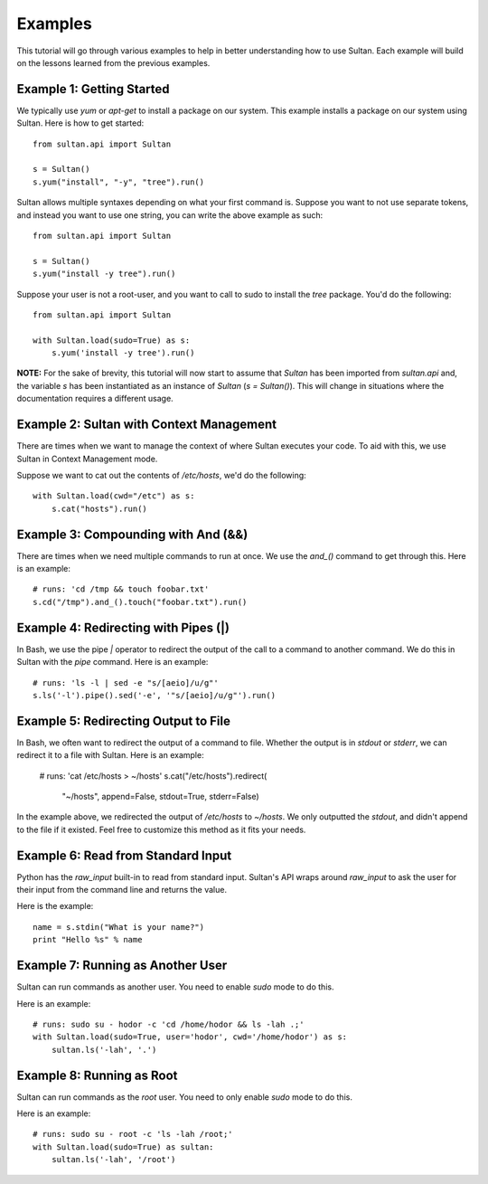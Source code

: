 
========
Examples
========

This tutorial will go through various examples to help in better understanding
how to use Sultan. Each example will build on the lessons learned from the  
previous examples. 

Example 1: Getting Started
--------------------------

We typically use `yum` or `apt-get` to install a package on our system. 
This example installs a package on our system using Sultan. Here is how
to get started::

    from sultan.api import Sultan

    s = Sultan()
    s.yum("install", "-y", "tree").run()

Sultan allows multiple syntaxes depending on what your first command is.
Suppose you want to not use separate tokens, and instead you want to use
one string, you can write the above example as such::


    from sultan.api import Sultan

    s = Sultan()
    s.yum("install -y tree").run()

Suppose your user is not a root-user, and you want to call to sudo to install
the `tree` package. You'd do the following::

    from sultan.api import Sultan

    with Sultan.load(sudo=True) as s:
        s.yum('install -y tree').run()



**NOTE:** For the sake of brevity, this tutorial will now start to assume that
`Sultan` has been imported from `sultan.api` and, the variable `s` has been 
instantiated as an instance of `Sultan` (`s = Sultan()`). This will change in
situations where the documentation requires a different usage.

Example 2: Sultan with Context Management
-----------------------------------------

There are times when we want to manage the context of where Sultan executes 
your code. To aid with this, we use Sultan in Context Management mode.

Suppose we want to cat out the contents of `/etc/hosts`, we'd do the following::

    with Sultan.load(cwd="/etc") as s:
        s.cat("hosts").run()

Example 3: Compounding with And (&&)
------------------------------------

There are times when we need multiple commands to run at once. We use the 
`and_()` command to get through this. Here is an example::

    # runs: 'cd /tmp && touch foobar.txt'
    s.cd("/tmp").and_().touch("foobar.txt").run()

Example 4: Redirecting with Pipes (|)
-------------------------------------

In Bash, we use the pipe `|` operator to redirect the output of the call to a 
command to another command. We do this in Sultan with the `pipe` command. Here
is an example::

    # runs: 'ls -l | sed -e "s/[aeio]/u/g"'
    s.ls('-l').pipe().sed('-e', '"s/[aeio]/u/g"').run()

Example 5: Redirecting Output to File
-------------------------------------

In Bash, we often want to redirect the output of a command to file. Whether 
the output is in `stdout` or `stderr`, we can redirect it to a file with 
Sultan. Here is an example:

    # runs: 'cat /etc/hosts > ~/hosts'
    s.cat("/etc/hosts").redirect(
        "~/hosts", 
        append=False, 
        stdout=True, 
        stderr=False)

In the example above, we redirected the output of `/etc/hosts` to `~/hosts`. 
We only outputted the `stdout`, and didn't append to the file if it existed.
Feel free to customize this method as it fits your needs. 

Example 6: Read from Standard Input
-----------------------------------

Python has the `raw_input` built-in to read from standard input. Sultan's API 
wraps around `raw_input` to ask the user for their input from the command line
and returns the value.

Here is the example::

    name = s.stdin("What is your name?")
    print "Hello %s" % name

Example 7: Running as Another User
----------------------------------

Sultan can run commands as another user. You need to enable `sudo` 
mode to do this.

Here is an example::

    # runs: sudo su - hodor -c 'cd /home/hodor && ls -lah .;'
    with Sultan.load(sudo=True, user='hodor', cwd='/home/hodor') as s:
        sultan.ls('-lah', '.')

Example 8: Running as Root
--------------------------

Sultan can run commands as the `root` user. You need to only enable `sudo` 
mode to do this.

Here is an example::

    # runs: sudo su - root -c 'ls -lah /root;'
    with Sultan.load(sudo=True) as sultan:
        sultan.ls('-lah', '/root')
